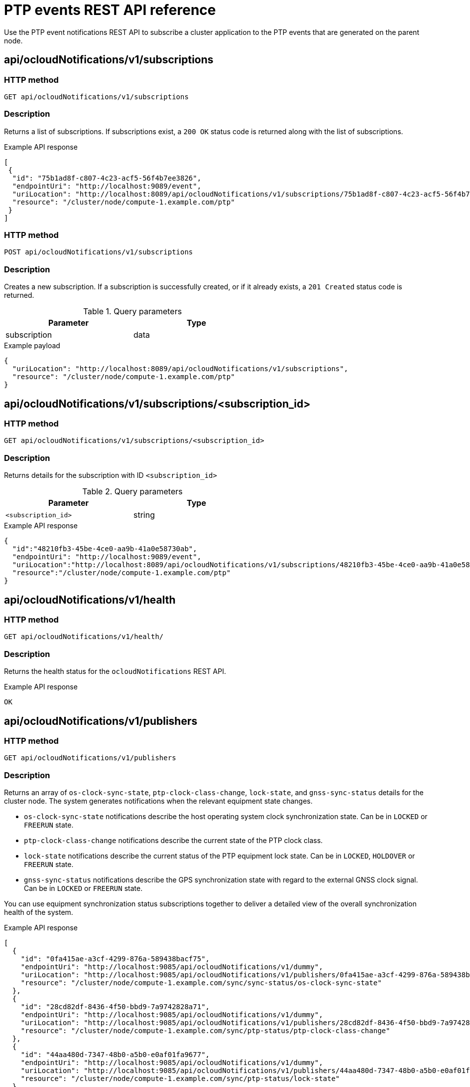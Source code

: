 // Module included in the following assemblies:
//
// * networking/ptp/using-ptp-events.adoc

:_mod-docs-content-type: PROCEDURE
[id="cnf-fast-event-notifications-api-refererence_{context}"]
= PTP events REST API reference

Use the PTP event notifications REST API to subscribe a cluster application to the PTP events that are generated on the parent node.

[id="api-ocloud-notifications-v1-subscriptions_{context}"]
== api/ocloudNotifications/v1/subscriptions

[discrete]
=== HTTP method

`GET api/ocloudNotifications/v1/subscriptions`

[discrete]
=== Description

Returns a list of subscriptions. If subscriptions exist, a `200 OK` status code is returned along with the list of subscriptions.

.Example API response
[source,json]
----
[
 {
  "id": "75b1ad8f-c807-4c23-acf5-56f4b7ee3826",
  "endpointUri": "http://localhost:9089/event",
  "uriLocation": "http://localhost:8089/api/ocloudNotifications/v1/subscriptions/75b1ad8f-c807-4c23-acf5-56f4b7ee3826",
  "resource": "/cluster/node/compute-1.example.com/ptp"
 }
]
----

[discrete]
=== HTTP method

`POST api/ocloudNotifications/v1/subscriptions`

[discrete]
=== Description

Creates a new subscription. If a subscription is successfully created, or if it already exists, a `201 Created` status code is returned.

.Query parameters
[cols=2*, width="60%", options="header"]
|====
|Parameter
|Type

|subscription
|data
|====

.Example payload
[source,json]
----
{
  "uriLocation": "http://localhost:8089/api/ocloudNotifications/v1/subscriptions",
  "resource": "/cluster/node/compute-1.example.com/ptp"
}
----

[id="api-ocloud-notifications-v1-subscriptions-subscription_id_{context}"]
== api/ocloudNotifications/v1/subscriptions/<subscription_id>

[discrete]
=== HTTP method

`GET api/ocloudNotifications/v1/subscriptions/<subscription_id>`

[discrete]
=== Description

Returns details for the subscription with ID `<subscription_id>`

.Query parameters
[cols=2*, width="60%", options="header"]
|====
|Parameter
|Type

|`<subscription_id>`
|string
|====

.Example API response
[source,json]
----
{
  "id":"48210fb3-45be-4ce0-aa9b-41a0e58730ab",
  "endpointUri": "http://localhost:9089/event",
  "uriLocation":"http://localhost:8089/api/ocloudNotifications/v1/subscriptions/48210fb3-45be-4ce0-aa9b-41a0e58730ab",
  "resource":"/cluster/node/compute-1.example.com/ptp"
}
----

[id="api-ocloudnotifications-v1-health_{context}"]
== api/ocloudNotifications/v1/health

[discrete]
=== HTTP method

`GET api/ocloudNotifications/v1/health/`

[discrete]
=== Description

Returns the health status for the `ocloudNotifications` REST API.

.Example API response
[source,terminal]
----
OK
----

[id="api-ocloudnotifications-v1-publishers_{context}"]
== api/ocloudNotifications/v1/publishers

[discrete]
=== HTTP method

`GET api/ocloudNotifications/v1/publishers`

[discrete]
=== Description

Returns an array of `os-clock-sync-state`, `ptp-clock-class-change`, `lock-state`, and `gnss-sync-status` details for the cluster node.
The system generates notifications when the relevant equipment state changes.

* `os-clock-sync-state` notifications describe the host operating system clock synchronization state. Can be in `LOCKED` or `FREERUN` state.
* `ptp-clock-class-change` notifications describe the current state of the PTP clock class.
* `lock-state` notifications describe the current status of the PTP equipment lock state. Can be in `LOCKED`, `HOLDOVER` or `FREERUN` state.
* `gnss-sync-status` notifications describe the GPS synchronization state with regard to the external GNSS clock signal. Can be in `LOCKED` or `FREERUN` state.

You can use equipment synchronization status subscriptions together to deliver a detailed view of the overall synchronization health of the system.

.Example API response
[source,json]
----
[
  {
    "id": "0fa415ae-a3cf-4299-876a-589438bacf75",
    "endpointUri": "http://localhost:9085/api/ocloudNotifications/v1/dummy",
    "uriLocation": "http://localhost:9085/api/ocloudNotifications/v1/publishers/0fa415ae-a3cf-4299-876a-589438bacf75",
    "resource": "/cluster/node/compute-1.example.com/sync/sync-status/os-clock-sync-state"
  },
  {
    "id": "28cd82df-8436-4f50-bbd9-7a9742828a71",
    "endpointUri": "http://localhost:9085/api/ocloudNotifications/v1/dummy",
    "uriLocation": "http://localhost:9085/api/ocloudNotifications/v1/publishers/28cd82df-8436-4f50-bbd9-7a9742828a71",
    "resource": "/cluster/node/compute-1.example.com/sync/ptp-status/ptp-clock-class-change"
  },
  {
    "id": "44aa480d-7347-48b0-a5b0-e0af01fa9677",
    "endpointUri": "http://localhost:9085/api/ocloudNotifications/v1/dummy",
    "uriLocation": "http://localhost:9085/api/ocloudNotifications/v1/publishers/44aa480d-7347-48b0-a5b0-e0af01fa9677",
    "resource": "/cluster/node/compute-1.example.com/sync/ptp-status/lock-state"
  },
  {
    "id": "778da345d-4567-67b0-a43f0-rty885a456",
    "endpointUri": "http://localhost:9085/api/ocloudNotifications/v1/dummy",
    "uriLocation": "http://localhost:9085/api/ocloudNotifications/v1/publishers/778da345d-4567-67b0-a43f0-rty885a456",
    "resource": "/cluster/node/compute-1.example.com/sync/gnss-status/gnss-sync-status"
  }
]
----

You can find `os-clock-sync-state`, `ptp-clock-class-change`, `lock-state`, and `gnss-sync-status` events in the logs for the `cloud-event-proxy` container. For example:

[source,terminal]
----
$ oc logs -f linuxptp-daemon-cvgr6 -n openshift-ptp -c cloud-event-proxy
----

.Example os-clock-sync-state event
[source,json]
----
{
   "id":"c8a784d1-5f4a-4c16-9a81-a3b4313affe5",
   "type":"event.sync.sync-status.os-clock-sync-state-change",
   "source":"/cluster/compute-1.example.com/ptp/CLOCK_REALTIME",
   "dataContentType":"application/json",
   "time":"2022-05-06T15:31:23.906277159Z",
   "data":{
      "version":"v1",
      "values":[
         {
            "resource":"/sync/sync-status/os-clock-sync-state",
            "dataType":"notification",
            "valueType":"enumeration",
            "value":"LOCKED"
         },
         {
            "resource":"/sync/sync-status/os-clock-sync-state",
            "dataType":"metric",
            "valueType":"decimal64.3",
            "value":"-53"
         }
      ]
   }
}
----

.Example ptp-clock-class-change event
[source,json]
----
{
   "id":"69eddb52-1650-4e56-b325-86d44688d02b",
   "type":"event.sync.ptp-status.ptp-clock-class-change",
   "source":"/cluster/compute-1.example.com/ptp/ens2fx/master",
   "dataContentType":"application/json",
   "time":"2022-05-06T15:31:23.147100033Z",
   "data":{
      "version":"v1",
      "values":[
         {
            "resource":"/sync/ptp-status/ptp-clock-class-change",
            "dataType":"metric",
            "valueType":"decimal64.3",
            "value":"135"
         }
      ]
   }
}
----

.Example lock-state event
[source,json]
----
{
   "id":"305ec18b-1472-47b3-aadd-8f37933249a9",
   "type":"event.sync.ptp-status.ptp-state-change",
   "source":"/cluster/compute-1.example.com/ptp/ens2fx/master",
   "dataContentType":"application/json",
   "time":"2022-05-06T15:31:23.467684081Z",
   "data":{
      "version":"v1",
      "values":[
         {
            "resource":"/sync/ptp-status/lock-state",
            "dataType":"notification",
            "valueType":"enumeration",
            "value":"LOCKED"
         },
         {
            "resource":"/sync/ptp-status/lock-state",
            "dataType":"metric",
            "valueType":"decimal64.3",
            "value":"62"
         }
      ]
   }
}
----

.Example gnss-sync-status event
[source,json]
----
{
  "id": "435e1f2a-6854-4555-8520-767325c087d7",
  "type": "event.sync.gnss-status.gnss-state-change",
  "source": "/cluster/node/compute-1.example.com/sync/gnss-status/gnss-sync-status",
  "dataContentType": "application/json",
  "time": "2023-09-27T19:35:33.42347206Z",
  "data": {
    "version": "v1",
    "values": [
      {
        "resource": "/cluster/node/compute-1.example.com/ens2fx/master",
        "dataType": "notification",
        "valueType": "enumeration",
        "value": "LOCKED"
      },
      {
        "resource": "/cluster/node/compute-1.example.com/ens2fx/master",
        "dataType": "metric",
        "valueType": "decimal64.3",
        "value": "5"
      }
    ]
  }
}
----

[id="resource-address-current-state_{context}"]
== api/ocloudNotifications/v1/<resource_address>/CurrentState

[discrete]
=== HTTP method

`GET api/ocloudNotifications/v1/cluster/node/<node_name>/sync/ptp-status/lock-state/CurrentState`

`GET api/ocloudNotifications/v1/cluster/node/<node_name>/sync/sync-status/os-clock-sync-state/CurrentState`

`GET api/ocloudNotifications/v1/cluster/node/<node_name>/sync/ptp-status/ptp-clock-class-change/CurrentState`

[discrete]
=== Description

Configure the `CurrentState` API endpoint to return the current state of the `os-clock-sync-state`, `ptp-clock-class-change`, `lock-state` events for the cluster node.

* `os-clock-sync-state` notifications describe the host operating system clock synchronization state. Can be in `LOCKED` or `FREERUN` state.
* `ptp-clock-class-change` notifications describe the current state of the PTP clock class.
* `lock-state` notifications describe the current status of the PTP equipment lock state. Can be in `LOCKED`, `HOLDOVER` or `FREERUN` state.

.Query parameters
[cols=2*, width="60%", options="header"]
|====
|Parameter
|Type

|`<resource_address>`
|string
|====

.Example lock-state API response
[source,json]
----
{
  "id": "c1ac3aa5-1195-4786-84f8-da0ea4462921",
  "type": "event.sync.ptp-status.ptp-state-change",
  "source": "/cluster/node/compute-1.example.com/sync/ptp-status/lock-state",
  "dataContentType": "application/json",
  "time": "2023-01-10T02:41:57.094981478Z",
  "data": {
    "version": "v1",
    "values": [
      {
        "resource": "/cluster/node/compute-1.example.com/ens5fx/master",
        "dataType": "notification",
        "valueType": "enumeration",
        "value": "LOCKED"
      },
      {
        "resource": "/cluster/node/compute-1.example.com/ens5fx/master",
        "dataType": "metric",
        "valueType": "decimal64.3",
        "value": "29"
      }
    ]
  }
}
----

.Example os-clock-sync-state API response
[source,json]
----
{
  "specversion": "0.3",
  "id": "4f51fe99-feaa-4e66-9112-66c5c9b9afcb",
  "source": "/cluster/node/compute-1.example.com/sync/sync-status/os-clock-sync-state",
  "type": "event.sync.sync-status.os-clock-sync-state-change",
  "subject": "/cluster/node/compute-1.example.com/sync/sync-status/os-clock-sync-state",
  "datacontenttype": "application/json",
  "time": "2022-11-29T17:44:22.202Z",
  "data": {
    "version": "v1",
    "values": [
      {
        "resource": "/cluster/node/compute-1.example.com/CLOCK_REALTIME",
        "dataType": "notification",
        "valueType": "enumeration",
        "value": "LOCKED"
      },
      {
        "resource": "/cluster/node/compute-1.example.com/CLOCK_REALTIME",
        "dataType": "metric",
        "valueType": "decimal64.3",
        "value": "27"
      }
    ]
  }
}
----

.Example ptp-clock-class-change API response
[source,json]
----
{
  "id": "064c9e67-5ad4-4afb-98ff-189c6aa9c205",
  "type": "event.sync.ptp-status.ptp-clock-class-change",
  "source": "/cluster/node/compute-1.example.com/sync/ptp-status/ptp-clock-class-change",
  "dataContentType": "application/json",
  "time": "2023-01-10T02:41:56.785673989Z",
  "data": {
    "version": "v1",
    "values": [
      {
        "resource": "/cluster/node/compute-1.example.com/ens5fx/master",
        "dataType": "metric",
        "valueType": "decimal64.3",
        "value": "165"
      }
    ]
  }
}
----
